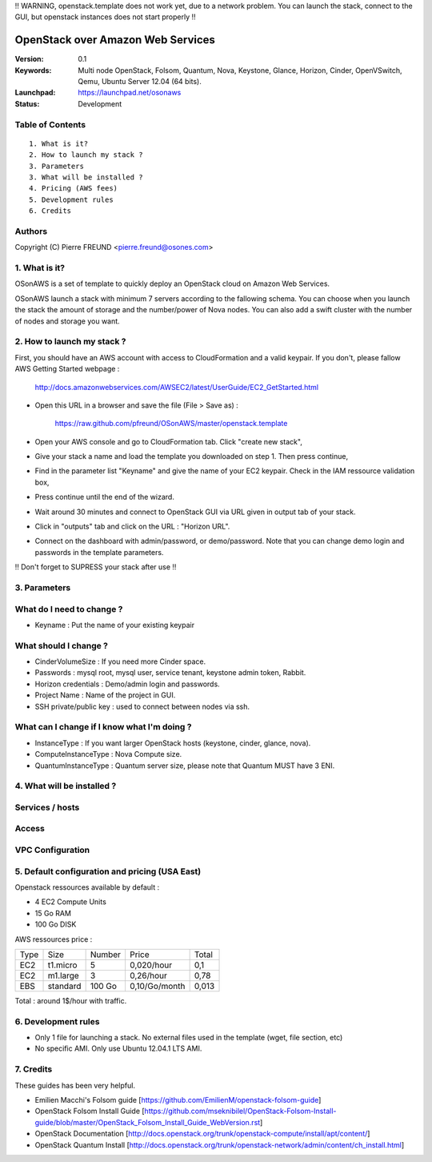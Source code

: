 !! WARNING, openstack.template does not work yet, due to a network problem. You can launch the stack, connect to the GUI, but openstack instances does not start properly !!


==========================================================
  OpenStack over Amazon Web Services
==========================================================

:Version: 0.1 
:Keywords: Multi node OpenStack, Folsom, Quantum, Nova, Keystone, Glance, Horizon, Cinder, OpenVSwitch, Qemu, Ubuntu Server 12.04 (64 bits).
:Launchpad: https://launchpad.net/osonaws
:Status: Development

Table of Contents
=================

::

  1. What is it?
  2. How to launch my stack ?
  3. Parameters
  3. What will be installed ?
  4. Pricing (AWS fees)
  5. Development rules
  6. Credits

  
Authors
==========

Copyright (C) Pierre FREUND <pierre.freund@osones.com>

1. What is it?
==============

OSonAWS is a set of template to quickly deploy an OpenStack cloud on Amazon Web Services.

OSonAWS launch a stack with minimum 7 servers according to the fallowing schema. You can choose when you launch the stack the amount of storage and the number/power of Nova nodes.
You can also add a swift cluster with the number of nodes and storage you want.

2. How to launch my stack ?
==============

First, you should have an AWS account with access to CloudFormation and a valid keypair. If you don't, please fallow AWS Getting Started webpage :

   http://docs.amazonwebservices.com/AWSEC2/latest/UserGuide/EC2_GetStarted.html

* Open this URL in a browser and save the file (File > Save as) :

   https://raw.github.com/pfreund/OSonAWS/master/openstack.template

* Open your AWS console and go to CloudFormation tab. Click "create new stack",
* Give your stack a name and load the template you downloaded on step 1. Then press continue,
* Find in the parameter list "Keyname" and give the name of your EC2 keypair. Check in the IAM ressource validation box,
* Press continue until the end of the wizard.
* Wait around 30 minutes and connect to OpenStack GUI via URL given in output tab of your stack.
* Click in "outputs" tab and click on the URL : "Horizon URL".
* Connect on the dashboard with admin/password, or demo/password. Note that you can change demo login and passwords in the template parameters.

!! Don't forget to SUPRESS your stack after use !!

3. Parameters
==============

What do I need to change ?
====================
* Keyname : Put the name of your existing keypair

What should I change ?
====================
* CinderVolumeSize : If you need more Cinder space.
* Passwords : mysql root, mysql user, service tenant, keystone admin token, Rabbit.
* Horizon credentials : Demo/admin login and passwords.
* Project Name : Name of the project in GUI.
* SSH private/public key : used to connect between nodes via ssh.

What can I change if I know what I'm doing ?
====================
* InstanceType : If you want larger OpenStack hosts (keystone, cinder, glance, nova).
* ComputeInstanceType : Nova Compute size.
* QuantumInstanceType : Quantum server size, please note that Quantum MUST have 3 ENI.

4. What will be installed ?
==============

Services / hosts
====================
.. image:: https://raw.github.com/pfreund/OSonAWS/master/doc/readme_images/services.png

Access
====================
.. image:: https://raw.github.com/pfreund/OSonAWS/master/doc/readme_images/access.png

VPC Configuration
====================
.. image:: https://raw.github.com/pfreund/OSonAWS/master/doc/readme_images/vpc.png


5. Default configuration and pricing (USA East)
====================

Openstack ressources available by default :

* 4 EC2 Compute Units
* 15 Go RAM
* 100 Go DISK

AWS ressources price :

===== ========= ====== ============= ===========
Type  Size      Number Price         Total
EC2   t1.micro  5      0,020/hour    0,1
EC2   m1.large  3      0,26/hour     0,78
EBS   standard  100 Go 0,10/Go/month 0,013
===== ========= ====== ============= ===========

Total : around 1$/hour with traffic.

6. Development rules
====================

* Only 1 file for launching a stack. No external files used in the template (wget, file section, etc)
* No specific AMI. Only use Ubuntu 12.04.1 LTS AMI.

7. Credits
=================

These guides has been very helpful.

* Emilien Macchi's Folsom guide [https://github.com/EmilienM/openstack-folsom-guide]
* OpenStack Folsom Install Guide [https://github.com/mseknibilel/OpenStack-Folsom-Install-guide/blob/master/OpenStack_Folsom_Install_Guide_WebVersion.rst]
* OpenStack Documentation [http://docs.openstack.org/trunk/openstack-compute/install/apt/content/]
* OpenStack Quantum Install [http://docs.openstack.org/trunk/openstack-network/admin/content/ch_install.html]
